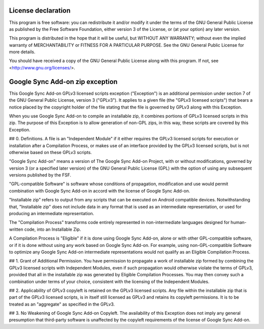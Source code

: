 License declaration
===================

This program is free software: you can redistribute it and/or modify
it under the terms of the GNU General Public License as published by
the Free Software Foundation, either version 3 of the License, or
(at your option) any later version.

This program is distributed in the hope that it will be useful,
but WITHOUT ANY WARRANTY; without even the implied warranty of
MERCHANTABILITY or FITNESS FOR A PARTICULAR PURPOSE.  See the
GNU General Public License for more details.

You should have received a copy of the GNU General Public License
along with this program.  If not, see <http://www.gnu.org/licenses/>.


Google Sync Add-on zip exception
================================

This Google Sync Add-on GPLv3 licensed scripts exception ("Exception") is an additional
permission under section 7 of the GNU General Public License, version 3 ("GPLv3").
It applies to a given file (the "GPLv3 licensed scripts") that bears a notice placed by the
copyright holder of the file stating that the file is governed by GPLv3 along with this Exception.

When you use Google Sync Add-on to compile an installable zip,
it combines portions of GPLv3 licensed scripts in this zip.
The purpose of this Exception is to allow generation of non-GPL zips,
in this way, these scripts are covered by this Exception.

## 0. Definitions.
A file is an "Independent Module" if it either requires the GPLv3 licensed scripts for execution
or installation after a Compilation Process, or makes use of an interface provided
by the GPLv3 licensed scripts, but is not otherwise based on these GPLv3 scripts.

"Google Sync Add-on" means a version of The Google Sync Add-on Project, with
or without modifications, governed by version 3 (or a specified later version) of the
GNU General Public License (GPL) with the option of using any subsequent versions published by the FSF.

"GPL-compatible Software" is software whose conditions of propagation,
modification and use would permit combination with Google Sync Add-on in accord with
the license of Google Sync Add-on.

"Installable zip" refers to output from any scripts that can be executed on Android compatible devices.
Notwithstanding that, "Installable zip" does not include data in any format that is used as
an intermediate representation, or used for producing an intermediate representation.

The "Compilation Process" transforms code entirely represented in non-intermediate languages
designed for human-written code, into an Installable Zip.

A Compilation Process is "Eligible" if it is done using Google Sync Add-on,
alone or with other GPL-compatible software, or if it is done without using any work
based on Google Sync Add-on.
For example, using non-GPL-compatible Software to optimize any Google Sync Add-on
intermediate representations would not qualify as an Eligible Compilation Process.

## 1. Grant of Additional Permission.
You have permission to propagate a work of installable zip formed
by combining the GPLv3 licensed scripts with Independent Modules,
even if such propagation would otherwise violate the terms of GPLv3,
provided that all in the installable zip was generated by Eligible Compilation Processes.
You may then convey such a combination under terms of your choice,
consistent with the licensing of the Independent Modules.

## 2. Applicability of GPLv3 copyleft is retained on the GPLv3 licensed scripts.
Any file within the installable zip that is part of the GPLv3 licensed scripts,
is in itself still licensed as GPLv3 and retains its copyleft permissions.
It is to be treated as an "aggregate" as specified in the GPLv3.

## 3. No Weakening of Google Sync Add-on Copyleft.
The availability of this Exception does not imply any general presumption that third-party software
is unaffected by the copyleft requirements of the license of Google Sync Add-on.
